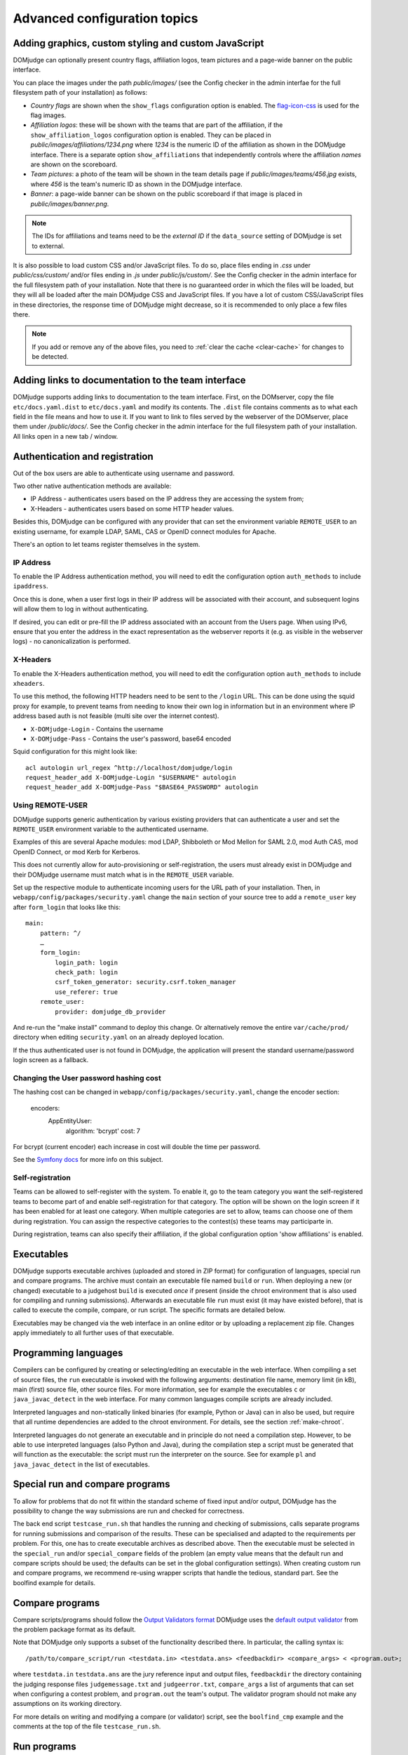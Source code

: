 Advanced configuration topics
=============================

Adding graphics, custom styling and custom JavaScript
-----------------------------------------------------
DOMjudge can optionally present country flags, affiliation logos,
team pictures and a page-wide banner on the public interface.

You can place the images under the path `public/images/` (see
the Config checker in the admin interfae for the full filesystem
path of your installation) as follows:

- *Country flags* are shown when the ``show_flags`` configuration option
  is enabled. The `flag-icon-css <https://github.com/lipis/flag-icon-css>`_
  is used for the flag images.
- *Affiliation logos*: these will be shown with the teams that are
  part of the affiliation, if the ``show_affiliation_logos`` configuration
  option is enabled. They can be placed in
  `public/images/affiliations/1234.png` where *1234* is the numeric ID
  of the affiliation as shown in the DOMjudge interface. There is a
  separate option ``show_affiliations`` that independently controls where
  the affiliation *names* are shown on the scoreboard.
- *Team pictures*: a photo of the team will be shown in the team details
  page if `public/images/teams/456.jpg` exists, where *456* is the
  team's numeric ID as shown in the DOMjudge interface.
- *Banner*: a page-wide banner can be shown on the public scoreboard
  if that image is placed in `public/images/banner.png`.

.. note::

  The IDs for affiliations and teams need to be the *external ID*
  if the ``data_source`` setting of DOMjudge is set to external.

It is also possible to load custom CSS and/or JavaScript files. To do so, place
files ending in `.css` under `public/css/custom/` and/or files ending in `.js`
under `public/js/custom/`. See the Config checker in the admin interface for the
full filesystem path of your installation. Note that there is no guaranteed
order in which the files will be loaded, but they will all be loaded after the
main DOMjudge CSS and JavaScript files. If you have a lot of custom CSS/JavaScript
files in these directories, the response time of DOMjudge might decrease, so it
is recommended to only place a few files there.

.. note::

  If you add or remove any of the above files, you need to
  :ref:`clear the cache <clear-cache>` for changes to be detected.

Adding links to documentation to the team interface
---------------------------------------------------

DOMjudge supports adding links to documentation to the team interface.
First, on the DOMserver, copy the file ``etc/docs.yaml.dist`` to
``etc/docs.yaml`` and modify its contents. The ``.dist`` file contains
comments as to what each field in the file means and how to use it. If you
want to link to files served by the webserver of the DOMserver, place them
under `/public/docs/`. See the Config checker in the admin interface for
the full filesystem path of your installation. All links open in a new
tab / window.

.. _authentication:

Authentication and registration
-------------------------------
Out of the box users are able to authenticate using username and password.

Two other native authentication methods are available:

- IP Address - authenticates users based on the IP address they are accessing
  the system from;
- X-Headers - authenticates users based on some HTTP header values.

Besides this, DOMjudge can be configured with any provider that can set
the environment variable ``REMOTE_USER`` to an existing username,
for example LDAP, SAML, CAS or OpenID connect modules for Apache.

There's an option to let teams register themselves in the system.

IP Address
``````````
To enable the IP Address authentication method, you will need to edit
the configuration option ``auth_methods`` to include ``ipaddress``.

Once this is done, when a user first logs in their IP address will be
associated with their account, and subsequent logins will allow them to log
in without authenticating.

If desired, you can edit or pre-fill the IP address associated with an
account from the Users page. When using IPv6, ensure that you enter the
address in the exact representation as the webserver reports it (e.g.
as visible in the webserver logs) - no canonicalization is performed.

X-Headers
`````````
To enable the X-Headers authentication method, you will need to edit
the configuration option ``auth_methods`` to include ``xheaders``.

To use this method, the following HTTP headers need to be sent to the
``/login`` URL. This can be done using the squid proxy for example, to
prevent teams from needing to know their own log in information but in an
environment where IP address based auth is not feasible (multi site over the
internet contest).

- ``X-DOMjudge-Login`` - Contains the username
- ``X-DOMjudge-Pass``  - Contains the user's password, base64 encoded

Squid configuration for this might look like::

  acl autologin url_regex ^http://localhost/domjudge/login
  request_header_add X-DOMjudge-Login "$USERNAME" autologin
  request_header_add X-DOMjudge-Pass "$BASE64_PASSWORD" autologin

Using REMOTE-USER
`````````````````
DOMjudge supports generic authentication by various existing providers that
can authenticate a user and set the ``REMOTE_USER`` environment variable
to the authenticated username.

Examples of this are several Apache modules: mod LDAP, Shibboleth or
Mod Mellon for SAML 2.0, mod Auth CAS, mod OpenID Connect, or mod Kerb for
Kerberos.

This does not currently allow for auto-provisioning or self-registration,
the users must already exist in DOMjudge and their DOMjudge username must
match what is in the ``REMOTE_USER`` variable.

Set up the respective module to authenticate incoming users for the URL
path of your installation. Then, in ``webapp/config/packages/security.yaml``
change the ``main`` section of your source tree to add a ``remote_user``
key after ``form_login`` that looks like this::

         main:
             pattern: ^/
             …
             form_login:
                 login_path: login
                 check_path: login
                 csrf_token_generator: security.csrf.token_manager
                 use_referer: true
             remote_user:
                 provider: domjudge_db_provider

And re-run the "make install" command to deploy this change.
Or alternatively remove the entire ``var/cache/prod/`` directory when
editing ``security.yaml`` on an already deployed location.

If the thus authenticated user is not found in DOMjudge, the application
will present the standard username/password login screen as a fallback.

Changing the User password hashing cost
```````````````````````````````````````
The hashing cost can be changed in ``webapp/config/packages/security.yaml``, change the encoder section:

    encoders:
        App\Entity\User:
            algorithm: 'bcrypt'
            cost: 7

For bcrypt (current encoder) each increase in cost will double the time per password.

See the `Symfony docs`_ for more info on this subject.

.. _Symfony docs: https://symfony.com/doc/current/reference/configuration/security.html

Self-registration
`````````````````
Teams can be allowed to self-register with the system. To enable it, go to
the team category you want the self-registered teams to become part of and
enable self-registration for that category. The option will be shown on the
login screen if it has been enabled for at least one category. When multiple
categories are set to allow, teams can choose one of them during registration.
You can assign the respective categories to the contest(s) these teams may
participarte in.

During registration, teams can also specify their affiliation,
if the global configuration option 'show affiliations' is enabled.

Executables
-----------
DOMjudge supports executable archives (uploaded and stored in ZIP
format) for configuration of languages, special run and compare
programs. The archive must contain an executable file named
``build`` or ``run``. When deploying a new (or changed)
executable to a judgehost ``build`` is executed *once* if
present (inside the chroot environment that is also used for
compiling and running submissions). Afterwards an executable
file ``run`` must exist (it may have existed before), that is
called to execute the compile, compare, or run script. The
specific formats are detailed below.

Executables may be changed via the web interface in an online editor
or by uploading a replacement zip file. Changes apply immediately to
all further uses of that executable.

Programming languages
---------------------
Compilers can be configured by creating or selecting/editing an executable in
the web interface. When compiling a set of source files, the ``run``
executable is invoked with the following arguments: destination file name,
memory limit (in kB), main (first) source file, other source files.
For more information, see for example the executables ``c`` or
``java_javac_detect`` in the web interface. For many common languages
compile scripts are already included.

Interpreted languages and non-statically linked binaries (for example,
Python or Java) can in also be used, but require that all
runtime dependencies are added to the chroot environment. For details,
see the section :ref:`make-chroot`.

Interpreted languages do not generate an executable and in principle
do not need a compilation step. However, to be able to use interpreted
languages (also Python and Java), during the compilation step a script
must be generated that will function as the executable: the script
must run the interpreter on the source. See for example ``pl``
and ``java_javac_detect`` in the list of executables.

Special run and compare programs
--------------------------------
To allow for problems that do not fit within the standard scheme of
fixed input and/or output, DOMjudge has the possibility to change the
way submissions are run and checked for correctness.

The back end script ``testcase_run.sh`` that handles
the running and checking of submissions, calls separate programs
for running submissions and comparison of the results. These can be
specialised and adapted to the requirements per problem. For this, one
has to create executable archives as described above.
Then the executable must be
selected in the ``special_run`` and/or ``special_compare``
fields of the problem (an empty value means that the default run and
compare scripts should be used; the defaults can be set in the global
configuration settings). When creating custom run and compare
programs, we recommend re-using wrapper scripts that handle the
tedious, standard part. See the boolfind example for details.

Compare programs
----------------
Compare scripts/programs should follow the `Output Validators format`_
DOMjudge uses the `default output validator`_ from the problem package
format as its default.

Note that DOMjudge only supports a subset of the functionality
described there. In particular, the calling syntax is::

  /path/to/compare_script/run <testdata.in> <testdata.ans> <feedbackdir> <compare_args> < <program.out>;

where ``testdata.in`` ``testdata.ans`` are the jury
reference input and output files, ``feedbackdir`` the directory
containing the judging response files ``judgemessage.txt``
and ``judgeerror.txt``,
``compare_args`` a list of arguments that can set when
configuring a contest problem, and ``program.out`` the team's
output. The validator program should not make any assumptions on its
working directory.

For more details on writing and modifying a compare (or validator)
script, see the ``boolfind_cmp`` example and the comments at the
top of the file ``testcase_run.sh``.

Run programs
------------
Special run programs can be used, for example, to create an interactive
problem, where the contestants' program exchanges information with a
jury program and receives data depending on its own output. The
problem ``boolfind`` is included as an example interactive
problem, see ``doc/examples/boolfind.pdf`` for the description.

The calling syntax is::

  /path/to/run_script/run <testdata.in> <testdata.ans> <feedbackdir> <run args> < <program.out>;

Usage is similar to compare programs. DOMjudge wraps the run program to handle
bi-directional communication between the run program and the contestants'
program. Anything you write to stdout is forwarded to the contestants' program,
anything the contestants' program writes is forwarded to your stdin.

See the ``validate.h`` file in the ``boolfind_run`` executable for some
convenience functions you might want to use when implementing your own run
program.

.. _printing:

Printing
--------
It is recommended to configure the local desktop printing of team
workstations where ever possible: this has the most simple interface
and allows teams to print from within their editor.

If this is not feasible, DOMjudge includes support for printing via
the DOMjudge web interface: the DOMjudge server then needs to be
able to deliver the uploaded files to the printer. It can be
enabled via the ``print_command`` configuration option in
the administrator interface. Here you can enter a command that will
be run to print the files. The command you enter can have the
following placeholders:

- ``[file]``: the location on disk of the file to print.
- ``[original]``: the original name of the file.
- ``[language]``: the ID of the language of the file. Useful for syntax highlighting.
- ``[username]``: the username of the user who is printing.
- ``[teamname]``: the teamname of the user who is printing.
- ``[teamid]``: the team ID of the user who is printing.
- ``[location]``: the location of the user's team.

``[language]``, ``[teamname]``, ``[teamid]`` and
``[location]`` can be empty. Placeholders will be shell-escaped before
passing them to the command. The standard output of the command will
be shown in the web interface. If you also want to show standard error,
add ``2>&1`` to the command.

For example, to send the first 10 pages of the file to the default printer
using ``enscript`` and add the username in the page header,
you can use this command::

  enscript -b [username] -a 0-10 -f Courier9 [file] 2>&1

.. _multiple-judgedaemons:

Multiple judgedaemons per machine
---------------------------------
You can run multiple judgedaemons on one multi-CPU or multi-core
machine, dedicating one CPU core to each judgedaemon using Linux
cgroups.

To that end, add extra unprivileged users to the system, i.e. add users
``domjudge-run-X`` (where ``X`` runs through
``0,1,2,3,...``) with ``useradd`` as described in the section
*installation of a judgehost*.

You can then start each of the judgedaemons with::

  judgedaemon -n X

to bind it to core ``X`` and user ``domjudge-run-X``. If you use the
systemd service file, you have to create copies of it and add the
``-n X`` option in each.

Although each judgedaemon process will be bound to one single CPU
core, shared use of other resources such as disk I/O might
still have effect on run times.

Multi-site contests
-------------------
This manual assumed you are running a singe-site contest; that is, the teams
are located closely together, probably in a single physical location. In a
multi-site or distributed contest, teams from several remote locations use the
same DOMjudge installation. An example is a national contest where teams can
participate at their local institution.

One option is to run a central installation of
DOMjudge to which the teams connect over the internet. It is here where
all submission processing and judging takes place. Because DOMjudge uses a web
interface for all interactions, teams and judges will interface with the system
just as if it were local.  Still, there are some specific considerations for a
multi-site contest.

Network: there must be a relatively reliable network connection between the
locations and the central DOMjudge installation, because teams cannot submit or
query the scoreboard if the network is down. Because of traversing an unsecured
network, you should consider HTTPS for encrypting the traffic.  If you
want to limit teams' internet access, it must be done in such a way that the remote
DOMjudge installation can still be reached.

Team authentication: the IP-based authentication will still work as long as
each team workstation has a different public IP address. If some teams are
behind a NAT-router and thus all present themselves to DOMjudge with the same
IP-address, another authentication scheme must be used (e.g. PHP sessions).

Judges: if the people reviewing the submissions will be located remotely as
well, it's important to agree beforehand on who-does-what, using the
submissions claim feature and how responding to incoming clarification requests
is handled. Having a shared chat/IM channel may help when unexpected issues
arise.

Scoreboard: by default DOMjudge presents all teams in the same scoreboard.
Per-site scoreboards can be implemented either by using team categories or
team affiliations in combination with the scoreboard filtering option.


As an alternative, each site can run their own DOMjudge installation, and
each site will have a local scoreboard with their own teams. It is possible
to create a merged scoreboard out of these individual installations with the
console command ``scoreboard:merge``. You need to know for each site which
contest ID to use, and the IDs of the team categories you want to include
(comma separated). You can then run it like this::

  webapp/bin/console scoreboard:merge 'Combined Scoreboard Example' \
     https://judge.example1.edu/api/v4/contests/3/ 3 \
     https://chipcie.example2.org/api/v4/contests/2/ 2,3  \
     https://domjudge.aapp.example.nl/api/v4/contests/6/ 3

.. _Output Validators format: https://icpc.io/problem-package-format/spec/output_validators
.. _default output validator: https://icpc.io/problem-package-format/spec/problem_package_format#default-output-validator-specification

.. _clear-cache:

Clearing the DOMjudge cache
---------------------------

Some operations require you to clear the DOMjudge cache. To do this, execute
the `webapp/bin/console` (see the Config checker in the admin interfae for the
full filesystem path of your installation) binary with the `cache:clear` subcommand::

  webapp/bin/console cache:clear

Note that this is different than clearing the scoreboard cache.
